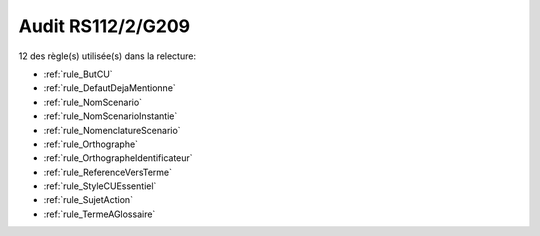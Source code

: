 ﻿
Audit RS112/2/G209
==================

12 des règle(s) utilisée(s) dans la relecture:


* :ref:`rule_ButCU`

* :ref:`rule_DefautDejaMentionne`

* :ref:`rule_NomScenario`

* :ref:`rule_NomScenarioInstantie`

* :ref:`rule_NomenclatureScenario`

* :ref:`rule_Orthographe`

* :ref:`rule_OrthographeIdentificateur`

* :ref:`rule_ReferenceVersTerme`

* :ref:`rule_StyleCUEssentiel`

* :ref:`rule_SujetAction`

* :ref:`rule_TermeAGlossaire`
